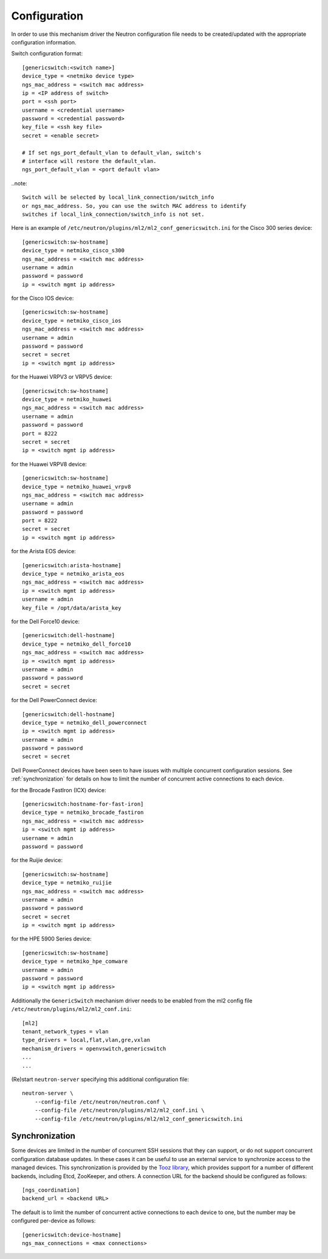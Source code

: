 =============
Configuration
=============

In order to use this mechanism driver the Neutron configuration file needs to
be created/updated with the appropriate configuration information.

Switch configuration format::

    [genericswitch:<switch name>]
    device_type = <netmiko device type>
    ngs_mac_address = <switch mac address>
    ip = <IP address of switch>
    port = <ssh port>
    username = <credential username>
    password = <credential password>
    key_file = <ssh key file>
    secret = <enable secret>

    # If set ngs_port_default_vlan to default_vlan, switch's
    # interface will restore the default_vlan.
    ngs_port_default_vlan = <port default vlan>

..note::

    Switch will be selected by local_link_connection/switch_info
    or ngs_mac_address. So, you can use the switch MAC address to identify
    switches if local_link_connection/switch_info is not set.

Here is an example of
``/etc/neutron/plugins/ml2/ml2_conf_genericswitch.ini``
for the Cisco 300 series device::

    [genericswitch:sw-hostname]
    device_type = netmiko_cisco_s300
    ngs_mac_address = <switch mac address>
    username = admin
    password = password
    ip = <switch mgmt ip address>

for the Cisco IOS device::

    [genericswitch:sw-hostname]
    device_type = netmiko_cisco_ios
    ngs_mac_address = <switch mac address>
    username = admin
    password = password
    secret = secret
    ip = <switch mgmt ip address>

for the Huawei VRPV3 or VRPV5 device::

    [genericswitch:sw-hostname]
    device_type = netmiko_huawei
    ngs_mac_address = <switch mac address>
    username = admin
    password = password
    port = 8222
    secret = secret
    ip = <switch mgmt ip address>

for the Huawei VRPV8 device::

    [genericswitch:sw-hostname]
    device_type = netmiko_huawei_vrpv8
    ngs_mac_address = <switch mac address>
    username = admin
    password = password
    port = 8222
    secret = secret
    ip = <switch mgmt ip address>

for the Arista EOS device::

    [genericswitch:arista-hostname]
    device_type = netmiko_arista_eos
    ngs_mac_address = <switch mac address>
    ip = <switch mgmt ip address>
    username = admin
    key_file = /opt/data/arista_key

for the Dell Force10 device::

    [genericswitch:dell-hostname]
    device_type = netmiko_dell_force10
    ngs_mac_address = <switch mac address>
    ip = <switch mgmt ip address>
    username = admin
    password = password
    secret = secret

for the Dell PowerConnect device::

    [genericswitch:dell-hostname]
    device_type = netmiko_dell_powerconnect
    ip = <switch mgmt ip address>
    username = admin
    password = password
    secret = secret

Dell PowerConnect devices have been seen to have issues with multiple
concurrent configuration sessions. See :ref:`synchronization` for details on
how to limit the number of concurrent active connections to each device.

for the Brocade FastIron (ICX) device::

    [genericswitch:hostname-for-fast-iron]
    device_type = netmiko_brocade_fastiron
    ngs_mac_address = <switch mac address>
    ip = <switch mgmt ip address>
    username = admin
    password = password

for the Ruijie device::

    [genericswitch:sw-hostname]
    device_type = netmiko_ruijie
    ngs_mac_address = <switch mac address>
    username = admin
    password = password
    secret = secret
    ip = <switch mgmt ip address>

for the HPE 5900 Series device::

    [genericswitch:sw-hostname]
    device_type = netmiko_hpe_comware
    username = admin
    password = password
    ip = <switch mgmt ip address>

Additionally the ``GenericSwitch`` mechanism driver needs to be enabled from
the ml2 config file ``/etc/neutron/plugins/ml2/ml2_conf.ini``::

   [ml2]
   tenant_network_types = vlan
   type_drivers = local,flat,vlan,gre,vxlan
   mechanism_drivers = openvswitch,genericswitch
   ...
   ...

(Re)start ``neutron-server`` specifying this additional configuration file::

    neutron-server \
        --config-file /etc/neutron/neutron.conf \
        --config-file /etc/neutron/plugins/ml2/ml2_conf.ini \
        --config-file /etc/neutron/plugins/ml2/ml2_conf_genericswitch.ini

.. _synchronization:

Synchronization
===============

Some devices are limited in the number of concurrent SSH sessions that they can
support, or do not support concurrent configuration database updates. In these
cases it can be useful to use an external service to synchronize access to the
managed devices. This synchronization is provided by the `Tooz library
<https://docs.openstack.org/tooz/latest/>`__, which provides support for a
number of different backends, including Etcd, ZooKeeper, and others. A
connection URL for the backend should be configured as follows::

    [ngs_coordination]
    backend_url = <backend URL>

The default is to limit the number of concurrent active connections to each
device to one, but the number may be configured per-device as follows::

    [genericswitch:device-hostname]
    ngs_max_connections = <max connections>

